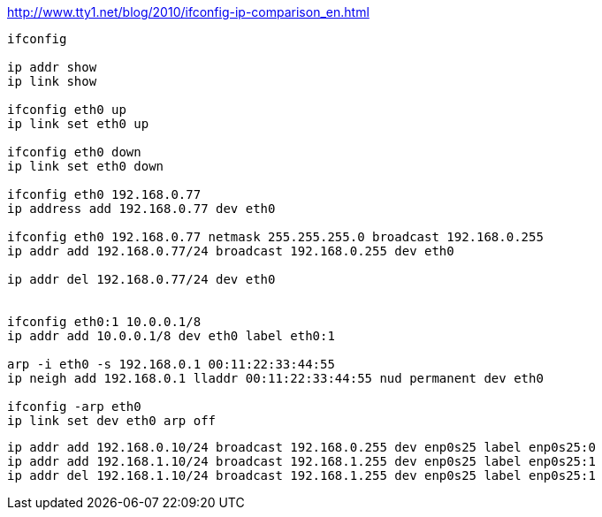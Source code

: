 

http://www.tty1.net/blog/2010/ifconfig-ip-comparison_en.html

----
ifconfig

ip addr show
ip link show

ifconfig eth0 up
ip link set eth0 up

ifconfig eth0 down
ip link set eth0 down

ifconfig eth0 192.168.0.77
ip address add 192.168.0.77 dev eth0

ifconfig eth0 192.168.0.77 netmask 255.255.255.0 broadcast 192.168.0.255
ip addr add 192.168.0.77/24 broadcast 192.168.0.255 dev eth0

ip addr del 192.168.0.77/24 dev eth0


ifconfig eth0:1 10.0.0.1/8
ip addr add 10.0.0.1/8 dev eth0 label eth0:1

arp -i eth0 -s 192.168.0.1 00:11:22:33:44:55
ip neigh add 192.168.0.1 lladdr 00:11:22:33:44:55 nud permanent dev eth0

ifconfig -arp eth0
ip link set dev eth0 arp off
----

----
ip addr add 192.168.0.10/24 broadcast 192.168.0.255 dev enp0s25 label enp0s25:0
ip addr add 192.168.1.10/24 broadcast 192.168.1.255 dev enp0s25 label enp0s25:1
ip addr del 192.168.1.10/24 broadcast 192.168.1.255 dev enp0s25 label enp0s25:1
----

